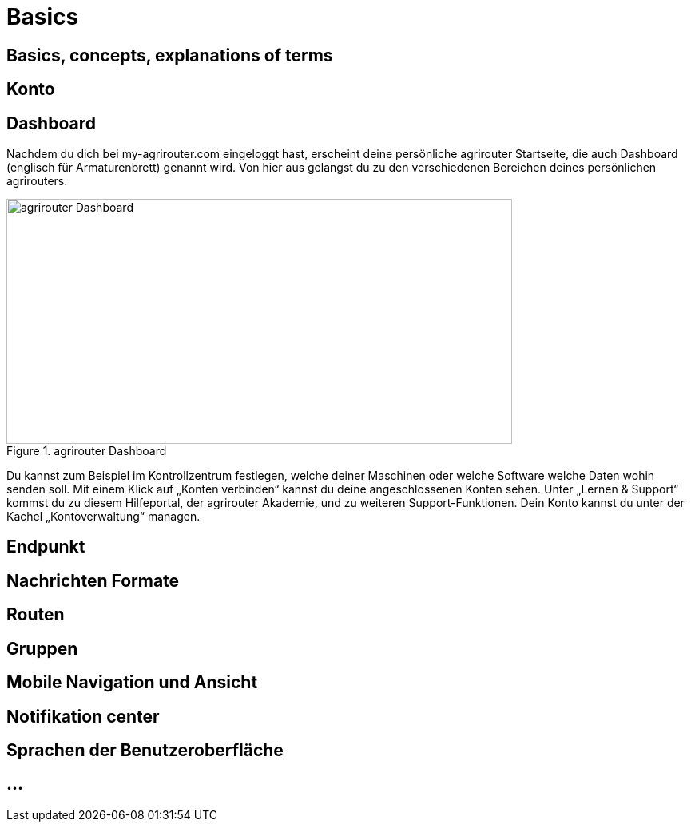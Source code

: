 :imagesdir: _images/

= Basics

== Basics, concepts, explanations of terms


== Konto


== Dashboard 

Nachdem du dich bei my-agrirouter.com eingeloggt hast, erscheint deine persönliche agrirouter Startseite, die auch Dashboard (englisch für Armaturenbrett) genannt wird. 
Von hier aus gelangst du zu den verschiedenen Bereichen deines persönlichen agrirouters. 

.agrirouter Dashboard
image::dashboard_de.png[agrirouter Dashboard,633,307]

Du kannst zum Beispiel im Kontrollzentrum festlegen, welche deiner Maschinen oder welche Software welche Daten wohin senden soll. 
Mit einem Klick auf „Konten verbinden“ kannst du deine angeschlossenen Konten sehen. 
Unter „Lernen & Support“ kommst du zu diesem Hilfeportal, der agrirouter Akademie, und zu weiteren Support-Funktionen. 
Dein Konto kannst du unter der Kachel „Kontoverwaltung“ managen.


== Endpunkt

// Endpunkt Typen: Telemetrie Plattform, CU’s, Farming Software, Maschine, Endpunkt Fähigkeiten,
// onboarding first setup

== Nachrichten Formate

// TaskData, vodeo, bilder, dokumente, EFDI, GPS 


== Routen


== Gruppen


== Mobile Navigation und Ansicht


== Notifikation center


== Sprachen der Benutzeroberfläche


== ...
